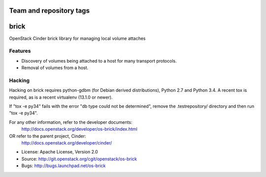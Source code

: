 ========================
Team and repository tags
========================

.. image:: http://governance.openstack.org/badges/os-brick.svg
    :target: http://governance.openstack.org/reference/tags/index.html

.. Change things from this point on

===============================
brick
===============================

.. image:: https://img.shields.io/pypi/v/os-brick.svg
    :target: https://pypi.python.org/pypi/os-brick/
    :alt: Latest Version

.. image:: https://img.shields.io/pypi/dm/os-brick.svg
    :target: https://pypi.python.org/pypi/os-brick/
    :alt: Downloads

OpenStack Cinder brick library for managing local volume attaches


Features
--------

* Discovery of volumes being attached to a host for many transport protocols.
* Removal of volumes from a host.

Hacking
-------

Hacking on brick requires python-gdbm (for Debian derived distributions),
Python 2.7 and Python 3.4. A recent tox is required, as is a recent virtualenv
(13.1.0 or newer).

If "tox -e py34" fails with the error "db type could not be determined", remove
the .testrepository/ directory and then run "tox -e py34".

For any other information, refer to the developer documents:
  http://docs.openstack.org/developer/os-brick/index.html
OR refer to the parent project, Cinder:
  http://docs.openstack.org/developer/cinder/

* License: Apache License, Version 2.0
* Source: http://git.openstack.org/cgit/openstack/os-brick
* Bugs: http://bugs.launchpad.net/os-brick




